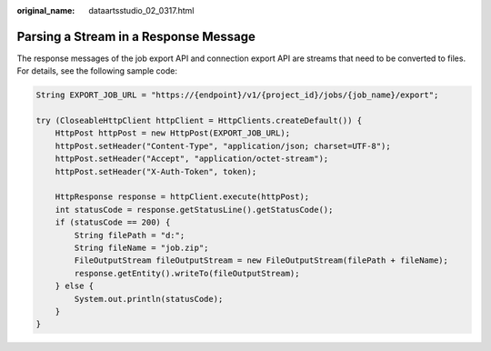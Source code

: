 :original_name: dataartsstudio_02_0317.html

.. _dataartsstudio_02_0317:

Parsing a Stream in a Response Message
======================================

The response messages of the job export API and connection export API are streams that need to be converted to files. For details, see the following sample code:

.. code-block::

   String EXPORT_JOB_URL = "https://{endpoint}/v1/{project_id}/jobs/{job_name}/export";

   try (CloseableHttpClient httpClient = HttpClients.createDefault()) {
       HttpPost httpPost = new HttpPost(EXPORT_JOB_URL);
       httpPost.setHeader("Content-Type", "application/json; charset=UTF-8");
       httpPost.setHeader("Accept", "application/octet-stream");
       httpPost.setHeader("X-Auth-Token", token);

       HttpResponse response = httpClient.execute(httpPost);
       int statusCode = response.getStatusLine().getStatusCode();
       if (statusCode == 200) {
           String filePath = "d:";
           String fileName = "job.zip";
           FileOutputStream fileOutputStream = new FileOutputStream(filePath + fileName);
           response.getEntity().writeTo(fileOutputStream);
       } else {
           System.out.println(statusCode);
       }
   }
